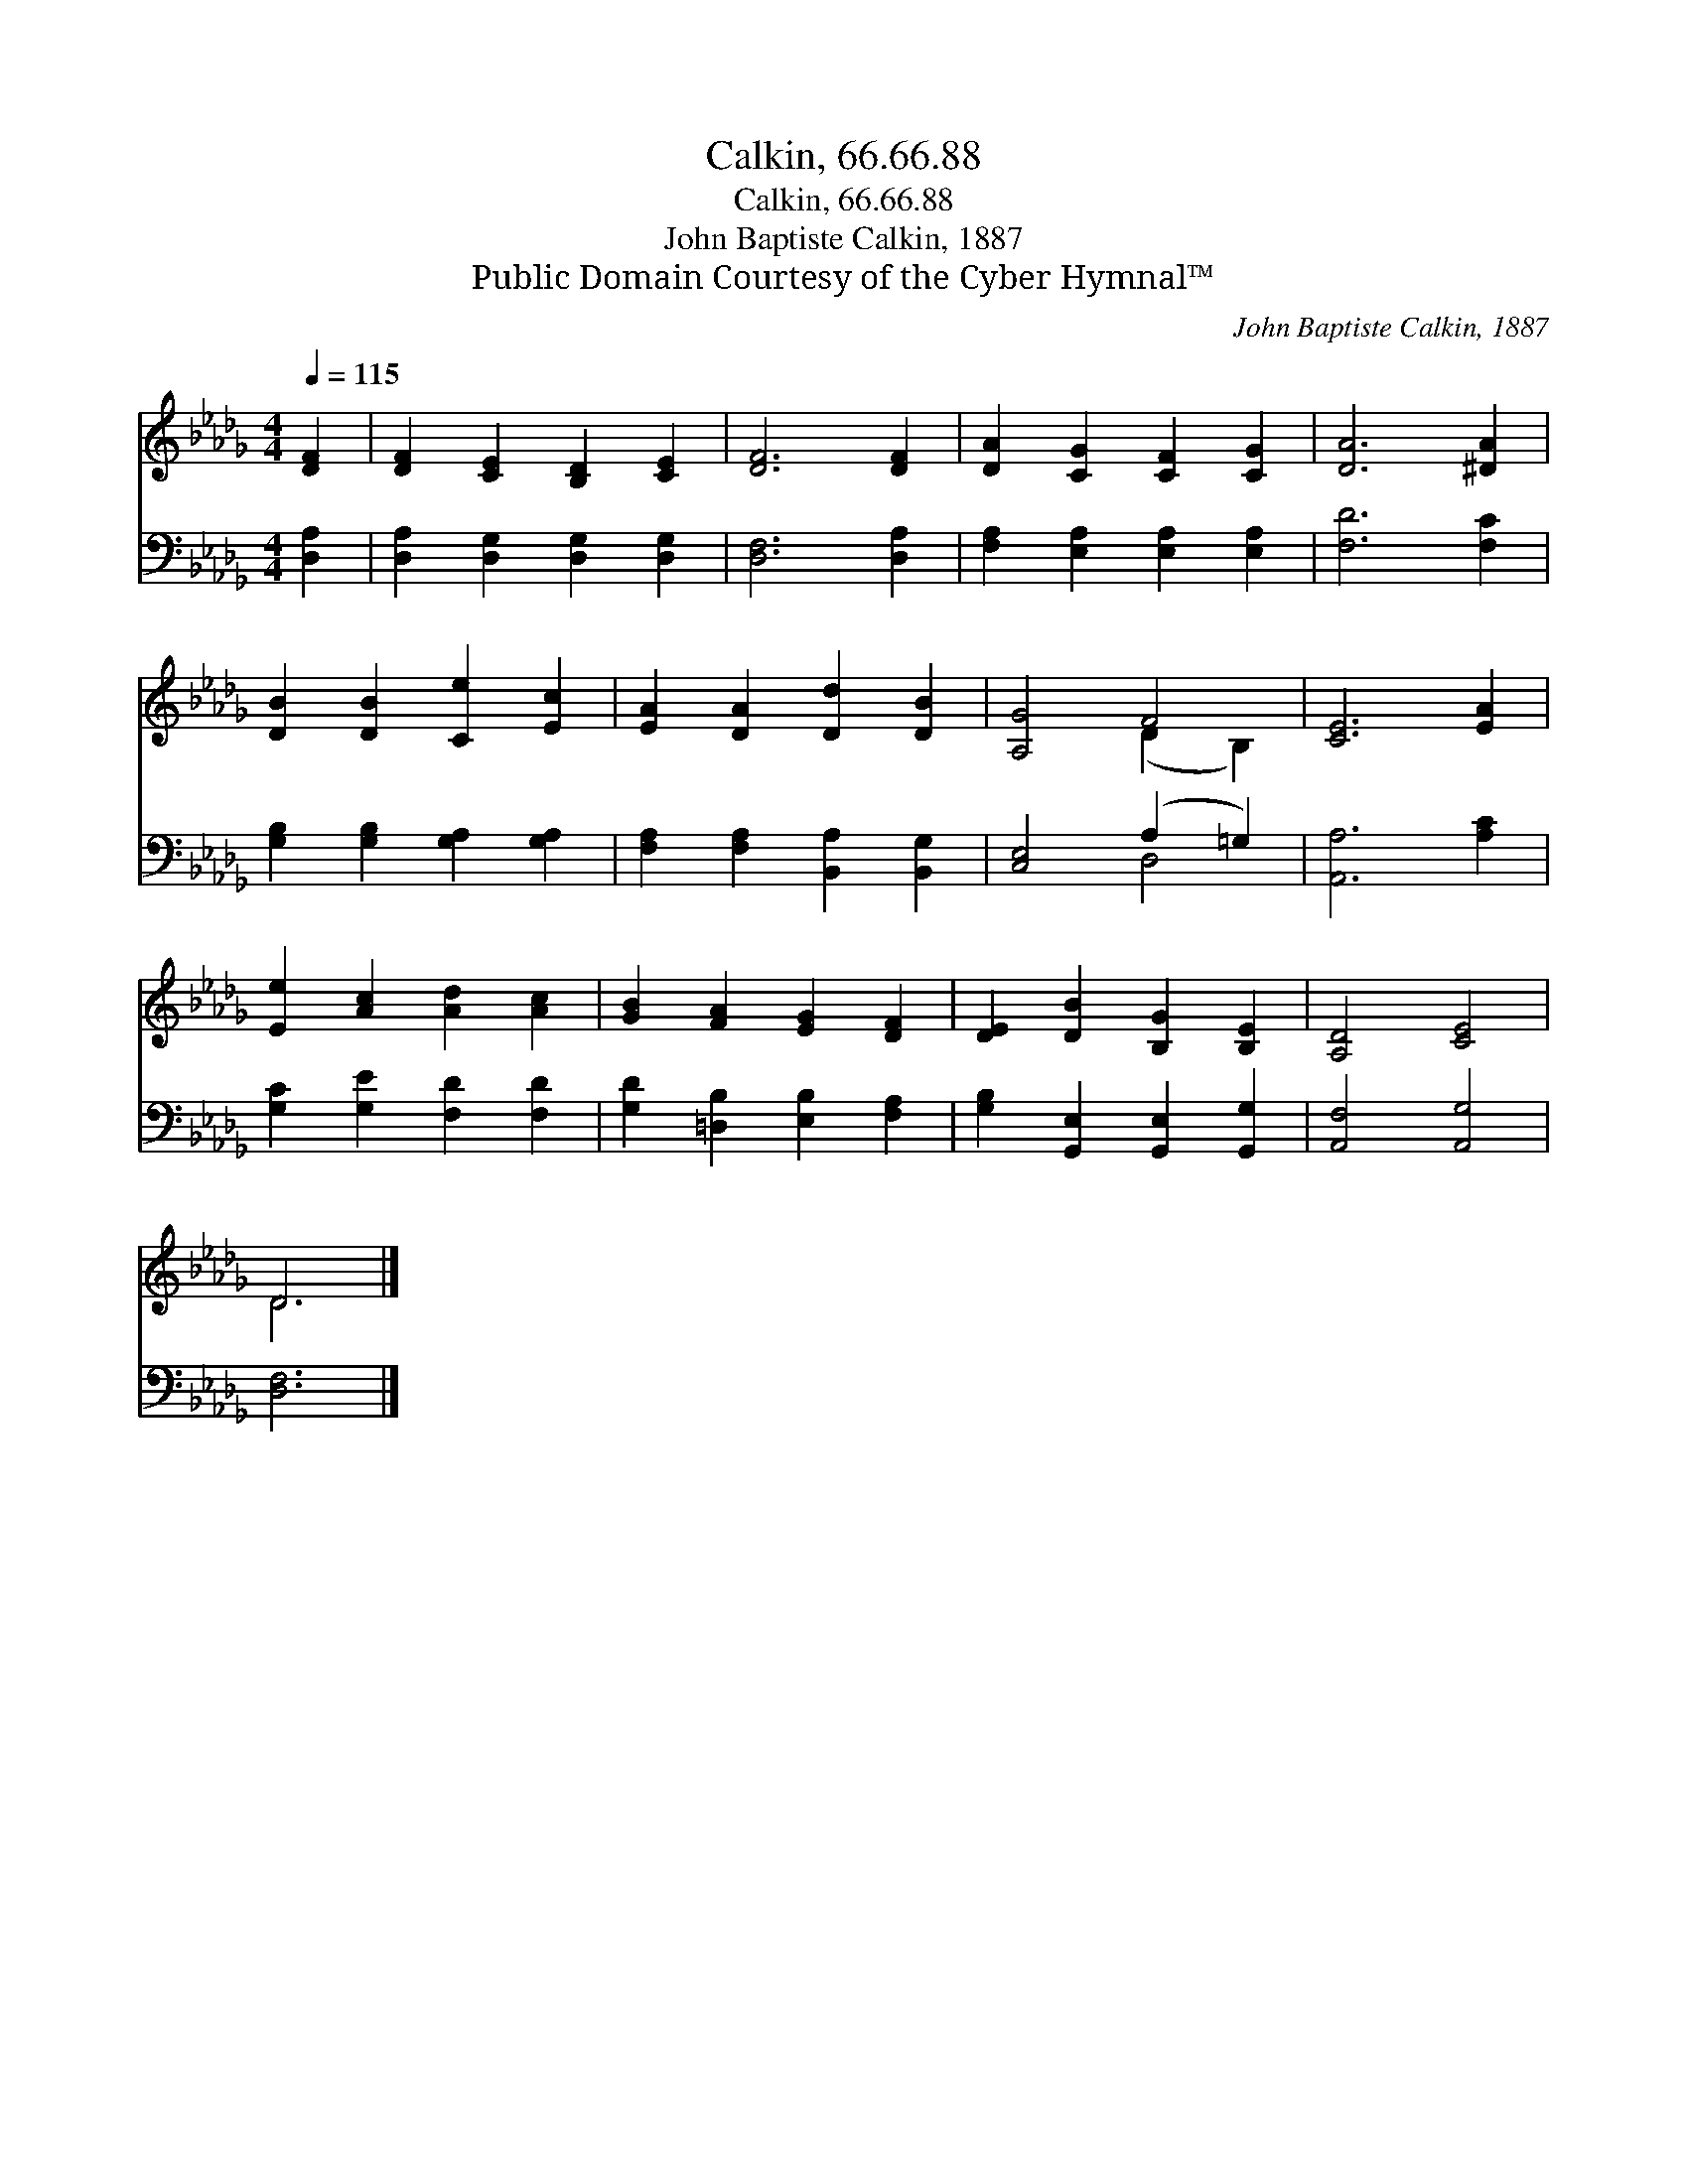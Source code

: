 X:1
T:Calkin, 66.66.88
T:Calkin, 66.66.88
T:John Baptiste Calkin, 1887
T:Public Domain Courtesy of the Cyber Hymnal™
C:John Baptiste Calkin, 1887
Z:Public Domain
Z:Courtesy of the Cyber Hymnal™
%%score ( 1 2 ) ( 3 4 )
L:1/8
Q:1/4=115
M:4/4
K:Db
V:1 treble 
V:2 treble 
V:3 bass 
V:4 bass 
V:1
 [DF]2 | [DF]2 [CE]2 [B,D]2 [CE]2 | [DF]6 [DF]2 | [DA]2 [CG]2 [CF]2 [CG]2 | [DA]6 [^DA]2 | %5
 [DB]2 [DB]2 [Ce]2 [Ec]2 | [EA]2 [DA]2 [Dd]2 [DB]2 | [A,G]4 F4 | [CE]6 [EA]2 | %9
 [Ee]2 [Ac]2 [Ad]2 [Ac]2 | [GB]2 [FA]2 [EG]2 [DF]2 | [DE]2 [DB]2 [B,G]2 [B,E]2 | [A,D]4 [CE]4 | %13
 D6 |] %14
V:2
 x2 | x8 | x8 | x8 | x8 | x8 | x8 | x4 (D2 B,2) | x8 | x8 | x8 | x8 | x8 | D6 |] %14
V:3
 [D,A,]2 | [D,A,]2 [D,G,]2 [D,G,]2 [D,G,]2 | [D,F,]6 [D,A,]2 | [F,A,]2 [E,A,]2 [E,A,]2 [E,A,]2 | %4
 [F,D]6 [F,C]2 | [G,B,]2 [G,B,]2 [G,A,]2 [G,A,]2 | [F,A,]2 [F,A,]2 [B,,A,]2 [B,,G,]2 | %7
 [C,E,]4 (A,2 =G,2) | [A,,A,]6 [A,C]2 | [G,C]2 [G,E]2 [F,D]2 [F,D]2 | %10
 [G,D]2 [=D,B,]2 [E,B,]2 [F,A,]2 | [G,B,]2 [G,,E,]2 [G,,E,]2 [G,,G,]2 | [A,,F,]4 [A,,G,]4 | %13
 [D,F,]6 |] %14
V:4
 x2 | x8 | x8 | x8 | x8 | x8 | x8 | x4 D,4 | x8 | x8 | x8 | x8 | x8 | x6 |] %14

